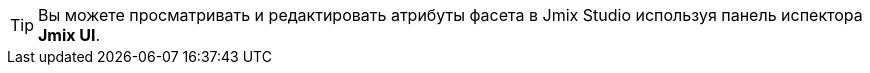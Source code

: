 [TIP]
====
Вы можете просматривать и редактировать атрибуты фасета в Jmix Studio используя панель испектора *Jmix UI*.
====